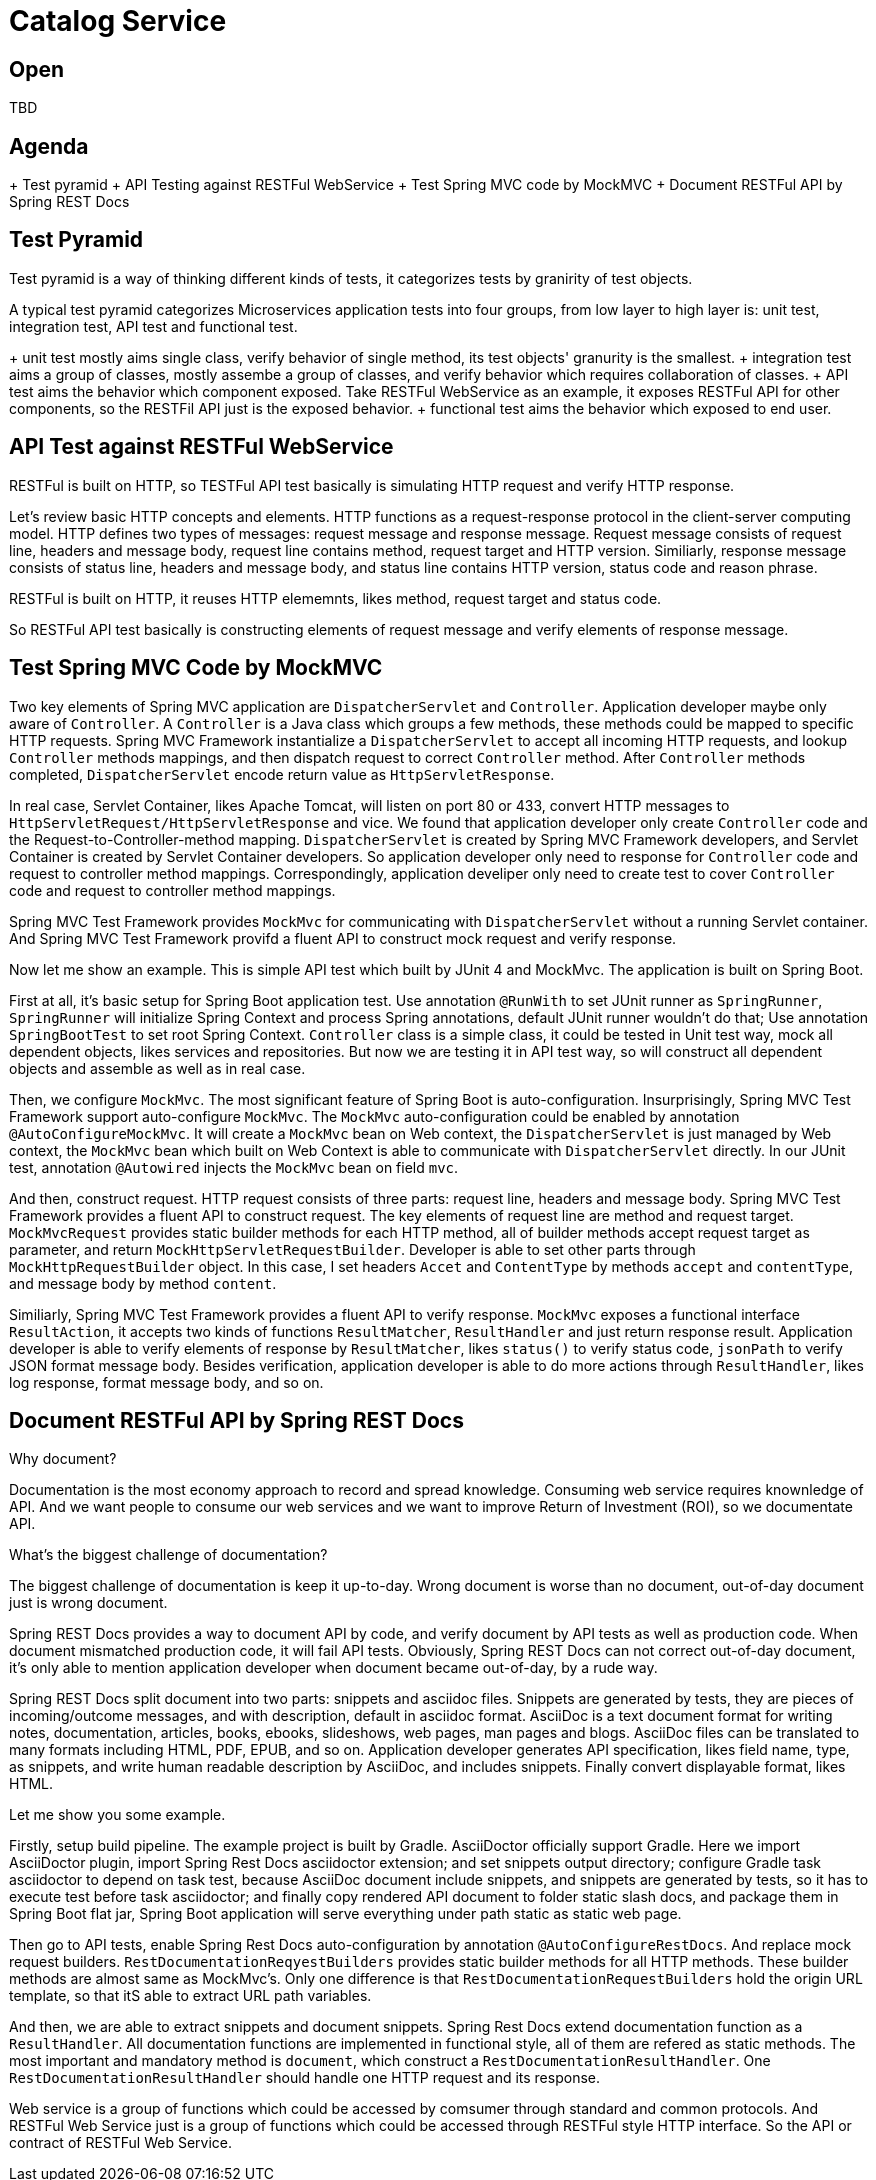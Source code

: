 = Catalog Service

== Open

TBD

== Agenda

+ Test pyramid
+ API Testing against RESTFul WebService
+ Test Spring MVC code by MockMVC
+ Document RESTFul API by Spring REST Docs

== Test Pyramid

Test pyramid is a way of thinking different kinds of tests, it categorizes tests by granirity of test objects.

A typical test pyramid categorizes Microservices application tests into four groups, from low layer to high layer is: unit test, integration test, API test and functional test.

+ unit test mostly aims single class, verify behavior of single method, its test objects' granurity is the smallest.
+ integration test aims a group of classes, mostly assembe a group of classes, and verify behavior which requires collaboration of classes.
+ API test aims the behavior which component exposed. Take RESTFul WebService as an example, it exposes RESTFul API for other components, so the RESTFil API just is the exposed behavior.
+ functional test aims the behavior which exposed to end user.

== API Test against RESTFul WebService

RESTFul is built on HTTP, so TESTFul API test basically is simulating HTTP request and verify HTTP response.

Let's review basic HTTP concepts and elements. HTTP functions as a request-response protocol in the client-server computing model. HTTP defines two types of messages: request message and response message. Request message consists of request line, headers and message body, request line contains method, request target and HTTP version. Similiarly, response message consists of status line, headers and message body, and status line contains HTTP version, status code and reason phrase.

RESTFul is built on HTTP, it reuses HTTP elememnts, likes method, request target and status code.

So RESTFul API test basically is constructing elements of request message and verify elements of response message.

== Test Spring MVC Code by MockMVC

Two key elements of Spring MVC application are `DispatcherServlet` and `Controller`. Application developer maybe only aware of `Controller`. A `Controller` is a Java class which groups a few methods, these methods could be mapped to specific HTTP requests. Spring MVC Framework instantialize a `DispatcherServlet` to accept all incoming HTTP requests, and lookup `Controller` methods mappings, and then dispatch request to correct `Controller` method. After `Controller` methods completed, `DispatcherServlet` encode return value as `HttpServletResponse`.

In real case, Servlet Container, likes Apache Tomcat, will listen on port 80 or 433, convert HTTP messages to `HttpServletRequest/HttpServletResponse` and vice. We found that application developer only create `Controller` code and the Request-to-Controller-method mapping. `DispatcherServlet` is created by Spring MVC Framework developers, and Servlet Container is created by Servlet Container developers. So application developer only need to response for `Controller` code and request to controller method mappings. Correspondingly, application develiper only need to create test to cover `Controller` code and request to controller method mappings.

Spring MVC Test Framework provides `MockMvc` for communicating with `DispatcherServlet` without a running Servlet container. And Spring MVC Test Framework provifd a fluent API to construct mock request and verify response.

Now let me show an example.
This is simple API test which built by JUnit 4 and MockMvc. The application is built on Spring Boot.

First at all, it's basic setup for Spring Boot application test. Use annotation `@RunWith` to set JUnit runner as `SpringRunner`, `SpringRunner` will initialize Spring Context and process Spring annotations, default JUnit runner wouldn't do that; Use annotation `SpringBootTest` to set root Spring Context. `Controller` class is a simple class, it could be tested in Unit test way, mock all dependent objects, likes services and repositories. But now we are testing it in API test way, so will construct all dependent objects and assemble as well as in real case.

Then, we configure `MockMvc`. The most significant feature of Spring Boot is auto-configuration. Insurprisingly, Spring MVC Test Framework support auto-configure `MockMvc`. The `MockMvc` auto-configuration could be enabled by annotation `@AutoConfigureMockMvc`. It will create a `MockMvc` bean on Web context, the `DispatcherServlet` is just managed by Web context, the `MockMvc` bean which built on Web Context is able to communicate with `DispatcherServlet` directly. In our JUnit test, annotation `@Autowired` injects the `MockMvc` bean on field `mvc`.

And then, construct request. HTTP request consists of three parts: request line, headers and message body. Spring MVC Test Framework provides a fluent API to construct request.
The key elements of request line are method and request target. `MockMvcRequest` provides static builder methods for each HTTP method, all of builder methods accept request target as parameter, and return `MockHttpServletRequestBuilder`. Developer is able to set other parts through `MockHttpRequestBuilder` object. In this case, I set headers `Accet` and `ContentType` by methods `accept` and `contentType`, and message body by method `content`.

Similiarly, Spring MVC Test Framework provides a fluent API to verify response. `MockMvc` exposes a functional interface `ResultAction`, it accepts two kinds of functions `ResultMatcher`, `ResultHandler` and just return response result. Application developer is able to verify elements of response by `ResultMatcher`, likes `status()` to verify status code, `jsonPath` to verify JSON format message body. Besides verification, application developer is able to do more actions through `ResultHandler`, likes log response, format message body, and so on.

== Document RESTFul API by Spring REST Docs

Why document?

Documentation is the most economy approach to record and spread knowledge. Consuming web service requires knownledge of API. And we want people to consume our web services and we want to improve Return of Investment (ROI), so we documentate API.

What's the biggest challenge of documentation?

The biggest challenge of documentation is keep it up-to-day. Wrong document is worse than no document, out-of-day document just is wrong document.

Spring REST Docs provides a way to document API by code, and verify document by API tests as well as production code. When document mismatched production code, it will fail API tests. Obviously, Spring REST Docs can not correct out-of-day document, it's only able to mention application developer when document became out-of-day, by a rude way.

Spring REST Docs split document into two parts: snippets and asciidoc files.
Snippets are generated by tests, they are pieces of incoming/outcome messages, and with description, default in asciidoc format.
AsciiDoc is a text document format for writing notes, documentation, articles, books, ebooks, slideshows, web pages, man pages and blogs. AsciiDoc files can be translated to many formats including HTML, PDF, EPUB, and so on.
Application developer generates API specification, likes field name, type, as snippets, and write human readable description by AsciiDoc, and includes snippets. Finally convert displayable format, likes HTML.

Let me show you some example.

Firstly, setup build pipeline. The example project is built by Gradle. AsciiDoctor officially support Gradle. Here we import AsciiDoctor plugin, import Spring Rest Docs asciidoctor extension; and set snippets output directory; configure Gradle task asciidoctor to depend on task test, because AsciiDoc document include snippets, and snippets are generated by tests, so it has to execute test before task asciidoctor; and finally copy rendered API document to folder static slash docs, and package them in Spring Boot flat jar, Spring Boot application will serve everything under path static as static web page.

Then go to API tests, enable Spring Rest Docs auto-configuration by annotation `@AutoConfigureRestDocs`. And replace mock request builders. `RestDocumentationReqyestBuilders` provides static builder methods for all HTTP methods. These builder methods are almost same as MockMvc's. Only one difference is that `RestDocumentationRequestBuilders` hold the origin URL template, so that itS able to extract URL path variables.

And then, we are able to extract snippets and document snippets. Spring Rest Docs extend documentation function as a `ResultHandler`. All documentation functions are implemented in functional style, all of them are refered as static methods. The most important and mandatory method is `document`, which construct a `RestDocumentationResultHandler`. One `RestDocumentationResultHandler` should handle one HTTP request and its response.

Web service is a group of functions which could be accessed by comsumer through standard and common protocols. And RESTFul Web Service just is a group of functions which could be accessed through RESTFul style HTTP interface. So the API or contract of RESTFul Web Service.

